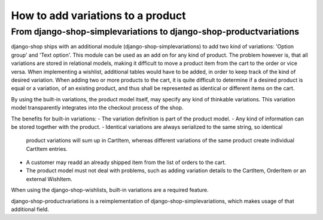How to add variations to a product
==================================

From django-shop-simplevariations to django-shop-productvariations
------------------------------------------------------------------
django-shop ships with an additional module (django-shop-simplevariations) to
add two kind of variations: 'Option group' and 'Text option'. This module can
be used as an add on for any kind of product. The problem however is, that all
variations are stored in relational models, making it difficult to move a
product item from the cart to the order or vice versa. When implementing
a wishlist, additional tables would have to be added, in order to keep track
of the kind of desired variation. When adding two or more products to the cart,
it is quite difficult to determine if a desired product is equal or a variation,
of an existing product, and thus shall be represented as identical or different
items on the cart.

By using the built-in variations, the product model itself, may specify any kind
of thinkable variations. This variation model transparently integrates into the
checkout process of the shop.

The benefits for built-in variations:
- The variation definition is part of the product model.
- Any kind of information can be stored together with the product.
- Identical variations are always serialized to the same string, so identical
  product variations will sum up in CartItem, whereas different variations of 
  the same product create individual CartItem entries.
- A customer may readd an already shipped item from the list of orders to the 
  cart.
- The product model must not deal with problems, such as adding variation
  details to the CartItem, OrderItem or an external WishItem.

When using the django-shop-wishlists, built-in variations are a required 
feature.

django-shop-productvariations is a reimplementation of django-shop-simplevariations,
which makes usage of that additional field.
